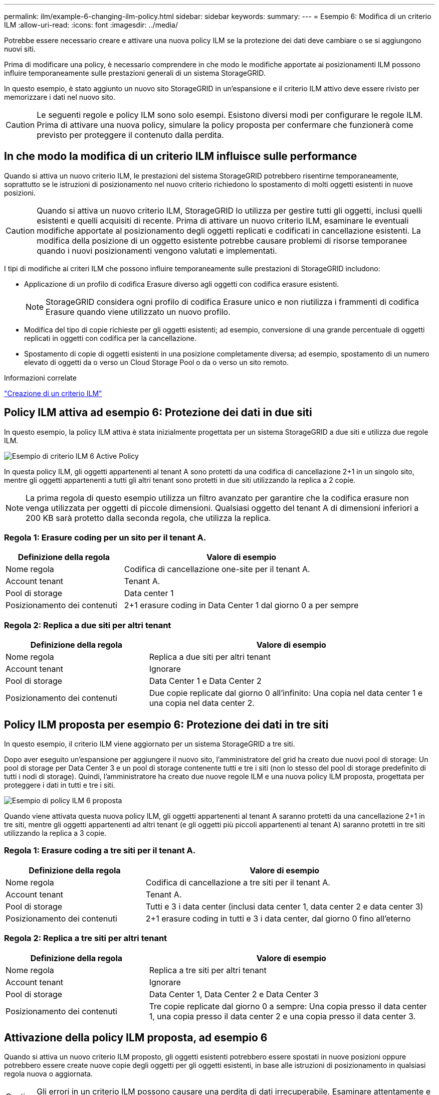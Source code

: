 ---
permalink: ilm/example-6-changing-ilm-policy.html 
sidebar: sidebar 
keywords:  
summary:  
---
= Esempio 6: Modifica di un criterio ILM
:allow-uri-read: 
:icons: font
:imagesdir: ../media/


[role="lead"]
Potrebbe essere necessario creare e attivare una nuova policy ILM se la protezione dei dati deve cambiare o se si aggiungono nuovi siti.

Prima di modificare una policy, è necessario comprendere in che modo le modifiche apportate ai posizionamenti ILM possono influire temporaneamente sulle prestazioni generali di un sistema StorageGRID.

In questo esempio, è stato aggiunto un nuovo sito StorageGRID in un'espansione e il criterio ILM attivo deve essere rivisto per memorizzare i dati nel nuovo sito.


CAUTION: Le seguenti regole e policy ILM sono solo esempi. Esistono diversi modi per configurare le regole ILM. Prima di attivare una nuova policy, simulare la policy proposta per confermare che funzionerà come previsto per proteggere il contenuto dalla perdita.



== In che modo la modifica di un criterio ILM influisce sulle performance

Quando si attiva un nuovo criterio ILM, le prestazioni del sistema StorageGRID potrebbero risentirne temporaneamente, soprattutto se le istruzioni di posizionamento nel nuovo criterio richiedono lo spostamento di molti oggetti esistenti in nuove posizioni.


CAUTION: Quando si attiva un nuovo criterio ILM, StorageGRID lo utilizza per gestire tutti gli oggetti, inclusi quelli esistenti e quelli acquisiti di recente. Prima di attivare un nuovo criterio ILM, esaminare le eventuali modifiche apportate al posizionamento degli oggetti replicati e codificati in cancellazione esistenti. La modifica della posizione di un oggetto esistente potrebbe causare problemi di risorse temporanee quando i nuovi posizionamenti vengono valutati e implementati.

I tipi di modifiche ai criteri ILM che possono influire temporaneamente sulle prestazioni di StorageGRID includono:

* Applicazione di un profilo di codifica Erasure diverso agli oggetti con codifica erasure esistenti.
+

NOTE: StorageGRID considera ogni profilo di codifica Erasure unico e non riutilizza i frammenti di codifica Erasure quando viene utilizzato un nuovo profilo.

* Modifica del tipo di copie richieste per gli oggetti esistenti; ad esempio, conversione di una grande percentuale di oggetti replicati in oggetti con codifica per la cancellazione.
* Spostamento di copie di oggetti esistenti in una posizione completamente diversa; ad esempio, spostamento di un numero elevato di oggetti da o verso un Cloud Storage Pool o da o verso un sito remoto.


.Informazioni correlate
link:creating-ilm-policy.html["Creazione di un criterio ILM"]



== Policy ILM attiva ad esempio 6: Protezione dei dati in due siti

In questo esempio, la policy ILM attiva è stata inizialmente progettata per un sistema StorageGRID a due siti e utilizza due regole ILM.

image::../media/policy_6_active_policy.png[Esempio di criterio ILM 6 Active Policy]

In questa policy ILM, gli oggetti appartenenti al tenant A sono protetti da una codifica di cancellazione 2+1 in un singolo sito, mentre gli oggetti appartenenti a tutti gli altri tenant sono protetti in due siti utilizzando la replica a 2 copie.


NOTE: La prima regola di questo esempio utilizza un filtro avanzato per garantire che la codifica erasure non venga utilizzata per oggetti di piccole dimensioni. Qualsiasi oggetto del tenant A di dimensioni inferiori a 200 KB sarà protetto dalla seconda regola, che utilizza la replica.



=== Regola 1: Erasure coding per un sito per il tenant A.

[cols="1a,2a"]
|===
| Definizione della regola | Valore di esempio 


 a| 
Nome regola
 a| 
Codifica di cancellazione one-site per il tenant A.



 a| 
Account tenant
 a| 
Tenant A.



 a| 
Pool di storage
 a| 
Data center 1



 a| 
Posizionamento dei contenuti
 a| 
2+1 erasure coding in Data Center 1 dal giorno 0 a per sempre

|===


=== Regola 2: Replica a due siti per altri tenant

[cols="1a,2a"]
|===
| Definizione della regola | Valore di esempio 


 a| 
Nome regola
 a| 
Replica a due siti per altri tenant



 a| 
Account tenant
 a| 
Ignorare



 a| 
Pool di storage
 a| 
Data Center 1 e Data Center 2



 a| 
Posizionamento dei contenuti
 a| 
Due copie replicate dal giorno 0 all'infinito: Una copia nel data center 1 e una copia nel data center 2.

|===


== Policy ILM proposta per esempio 6: Protezione dei dati in tre siti

In questo esempio, il criterio ILM viene aggiornato per un sistema StorageGRID a tre siti.

Dopo aver eseguito un'espansione per aggiungere il nuovo sito, l'amministratore del grid ha creato due nuovi pool di storage: Un pool di storage per Data Center 3 e un pool di storage contenente tutti e tre i siti (non lo stesso del pool di storage predefinito di tutti i nodi di storage). Quindi, l'amministratore ha creato due nuove regole ILM e una nuova policy ILM proposta, progettata per proteggere i dati in tutti e tre i siti.

image::../media/policy_6_proposed_policy.png[Esempio di policy ILM 6 proposta]

Quando viene attivata questa nuova policy ILM, gli oggetti appartenenti al tenant A saranno protetti da una cancellazione 2+1 in tre siti, mentre gli oggetti appartenenti ad altri tenant (e gli oggetti più piccoli appartenenti al tenant A) saranno protetti in tre siti utilizzando la replica a 3 copie.



=== Regola 1: Erasure coding a tre siti per il tenant A.

[cols="1a,2a"]
|===
| Definizione della regola | Valore di esempio 


 a| 
Nome regola
 a| 
Codifica di cancellazione a tre siti per il tenant A.



 a| 
Account tenant
 a| 
Tenant A.



 a| 
Pool di storage
 a| 
Tutti e 3 i data center (inclusi data center 1, data center 2 e data center 3)



 a| 
Posizionamento dei contenuti
 a| 
2+1 erasure coding in tutti e 3 i data center, dal giorno 0 fino all'eterno

|===


=== Regola 2: Replica a tre siti per altri tenant

[cols="1a,2a"]
|===
| Definizione della regola | Valore di esempio 


 a| 
Nome regola
 a| 
Replica a tre siti per altri tenant



 a| 
Account tenant
 a| 
Ignorare



 a| 
Pool di storage
 a| 
Data Center 1, Data Center 2 e Data Center 3



 a| 
Posizionamento dei contenuti
 a| 
Tre copie replicate dal giorno 0 a sempre: Una copia presso il data center 1, una copia presso il data center 2 e una copia presso il data center 3.

|===


== Attivazione della policy ILM proposta, ad esempio 6

Quando si attiva un nuovo criterio ILM proposto, gli oggetti esistenti potrebbero essere spostati in nuove posizioni oppure potrebbero essere create nuove copie degli oggetti per gli oggetti esistenti, in base alle istruzioni di posizionamento in qualsiasi regola nuova o aggiornata.


CAUTION: Gli errori in un criterio ILM possono causare una perdita di dati irrecuperabile. Esaminare attentamente e simulare la policy prima di attivarla per confermare che funzionerà come previsto.


CAUTION: Quando si attiva un nuovo criterio ILM, StorageGRID lo utilizza per gestire tutti gli oggetti, inclusi quelli esistenti e quelli acquisiti di recente. Prima di attivare un nuovo criterio ILM, esaminare le eventuali modifiche apportate al posizionamento degli oggetti replicati e codificati in cancellazione esistenti. La modifica della posizione di un oggetto esistente potrebbe causare problemi di risorse temporanee quando i nuovi posizionamenti vengono valutati e implementati.



=== Cosa succede quando cambiano le istruzioni di erasure coding

Nella policy ILM attualmente attiva, per questo esempio, gli oggetti appartenenti al tenant A sono protetti utilizzando la codifica di cancellazione 2+1 nel data center 1. Nella nuova policy ILM proposta, gli oggetti appartenenti al tenant A verranno protetti utilizzando la codifica di cancellazione 2+1 nei data center 1, 2 e 3.

Quando viene attivato il nuovo criterio ILM, si verificano le seguenti operazioni ILM:

* I nuovi oggetti acquisiti dal tenant A vengono suddivisi in due frammenti di dati e viene aggiunto un frammento di parità. Quindi, ciascuno dei tre frammenti viene memorizzato in un data center diverso.
* Gli oggetti esistenti appartenenti al tenant A vengono rivalutati durante il processo di scansione ILM in corso. Poiché le istruzioni di posizionamento di ILM utilizzano un nuovo profilo di codifica Erasure, vengono creati e distribuiti frammenti completamente nuovi con codifica erasure nei tre data center.
+

NOTE: I frammenti 2+1 esistenti nel data center 1 non vengono riutilizzati. StorageGRID considera ogni profilo di codifica Erasure unico e non riutilizza i frammenti di codifica Erasure quando viene utilizzato un nuovo profilo.





=== Cosa succede quando cambiano le istruzioni di replica

Nel criterio ILM attualmente attivo per questo esempio, gli oggetti appartenenti ad altri tenant vengono protetti utilizzando due copie replicate nei pool di storage dei data center 1 e 2. Nella nuova policy ILM proposta, gli oggetti appartenenti ad altri tenant verranno protetti utilizzando tre copie replicate nei pool di storage dei data center 1, 2 e 3.

Quando viene attivato il nuovo criterio ILM, si verificano le seguenti operazioni ILM:

* Quando un tenant diverso dal tenant A acquisisce un nuovo oggetto, StorageGRID crea tre copie e salva una copia in ogni data center.
* Gli oggetti esistenti appartenenti a questi altri tenant vengono rivalutati durante il processo di scansione ILM in corso. Poiché le copie di oggetti esistenti nel data center 1 e nel data center 2 continuano a soddisfare i requisiti di replica della nuova regola ILM, StorageGRID deve creare solo una nuova copia dell'oggetto per il data center 3.




=== Impatto delle performance dell'attivazione di questa policy

Quando viene attivata la policy ILM proposta in questo esempio, le prestazioni generali di questo sistema StorageGRID saranno temporaneamente compromesse. Per creare nuovi frammenti erasure-coded per gli oggetti esistenti del tenant A e nuove copie replicate nel data center 3 per gli oggetti esistenti degli altri tenant saranno necessari livelli di risorse grid superiori al normale.

Come conseguenza della modifica del criterio ILM, le richieste di lettura e scrittura del client potrebbero temporaneamente riscontrare latenze superiori al normale. Le latenze torneranno ai livelli normali dopo che le istruzioni di posizionamento sono state completamente implementate nella griglia.

Per evitare problemi di risorse quando si attiva un nuovo criterio ILM, è possibile utilizzare il filtro avanzato Ingest Time in qualsiasi regola che potrebbe modificare la posizione di un gran numero di oggetti esistenti. Impostare Ingest Time (tempo di acquisizione) su un valore maggiore o uguale al tempo approssimativo in cui il nuovo criterio verrà applicato per garantire che gli oggetti esistenti non vengano spostati inutilmente.


NOTE: Contattare il supporto tecnico se è necessario rallentare o aumentare la velocità di elaborazione degli oggetti dopo una modifica della policy ILM.
